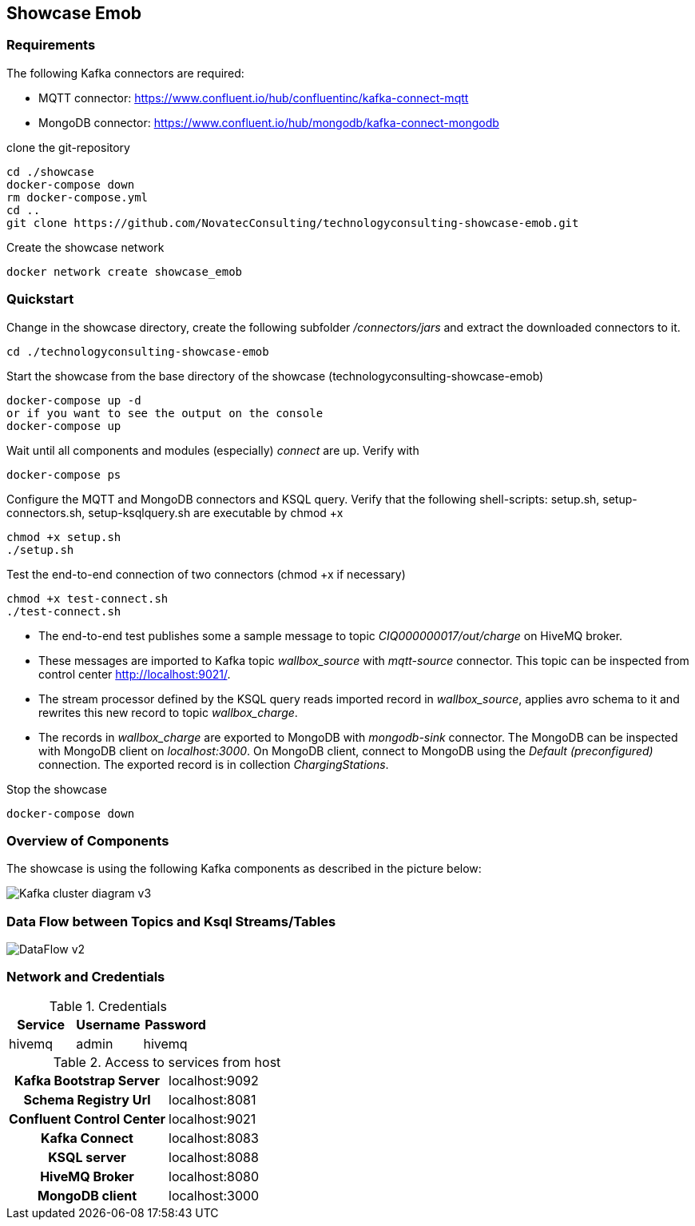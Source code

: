 Showcase Emob
-------------

Requirements
~~~~~~~~~~~~

The following Kafka connectors are required:

- MQTT connector: https://www.confluent.io/hub/confluentinc/kafka-connect-mqtt 
- MongoDB connector: https://www.confluent.io/hub/mongodb/kafka-connect-mongodb

clone the git-repository
----
cd ./showcase
docker-compose down
rm docker-compose.yml
cd ..
git clone https://github.com/NovatecConsulting/technologyconsulting-showcase-emob.git
----

Create the showcase network
----
docker network create showcase_emob
----


Quickstart
~~~~~~~~~~
.Change in the showcase directory, create the following subfolder _/connectors/jars_ and extract the downloaded connectors to it.
----
cd ./technologyconsulting-showcase-emob
----

.Start the showcase from the base directory of the showcase (technologyconsulting-showcase-emob)
----
docker-compose up -d
or if you want to see the output on the console
docker-compose up 
----

.Wait until all components and modules (especially) _connect_ are up. Verify with 
----
docker-compose ps
----

.Configure the MQTT and MongoDB connectors and KSQL query. Verify that the following shell-scripts: setup.sh, setup-connectors.sh, setup-ksqlquery.sh are executable by chmod +x
----
chmod +x setup.sh
./setup.sh
----

.Test the end-to-end connection of two connectors (chmod +x if necessary)
----
chmod +x test-connect.sh
./test-connect.sh
----

* The end-to-end test publishes some a sample message to topic _CIQ000000017/out/charge_ on HiveMQ broker. 
 * These messages are imported to Kafka topic _wallbox_source_ with _mqtt-source_ connector. This topic can be inspected from control center http://localhost:9021/.
 * The stream processor defined by the KSQL query reads imported record in _wallbox_source_, applies avro schema to it and rewrites this new record to topic _wallbox_charge_. 
 * The records in _wallbox_charge_ are exported to MongoDB with _mongodb-sink_ connector. The MongoDB can be inspected with MongoDB client on _localhost:3000_. On MongoDB client, connect to MongoDB using the _Default (preconfigured)_ connection. The exported record is in collection _ChargingStations_.

.Stop the showcase 
----
docker-compose down
----



Overview of Components
~~~~~~~~~~~~~~~~~~~~~~

The showcase is using the following Kafka components as described in the picture below:

image::Kafka_cluster_diagram_v3.svg[]



Data Flow between Topics and Ksql Streams/Tables
~~~~~~~~~~~~~~~~~~~~~~~~~~~~~~~~~~~~~~~~~~~~~~~~

image::DataFlow_v2.svg[]



Network and Credentials
~~~~~~~~~~~~~~~~~~~~~~~

[options="header"]
.Credentials
|===
| Service | Username | Password
| hivemq  | admin    | hivemq
|===


[cols="h,1"]
.Access to services from host
|===
| Kafka Bootstrap Server|  localhost:9092
| Schema Registry Url | localhost:8081
| Confluent Control Center | localhost:9021 
| Kafka Connect | localhost:8083
| KSQL server   | localhost:8088
| HiveMQ Broker | localhost:8080
| MongoDB client| localhost:3000
|===


